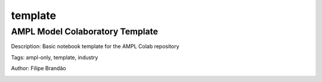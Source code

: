 .. _tag-template:

template
========

AMPL Model Colaboratory Template
^^^^^^^^^^^^^^^^^^^^^^^^^^^^^^^^
Description: Basic notebook template for the AMPL Colab repository

Tags: ampl-only, template, industry

Author: Filipe Brandão

.. image:: https://img.shields.io/badge/github-%23121011.svg?logo=github
    :target: https://github.com/ampl/amplcolab/blob/master/template/colab.ipynb
    :alt: colab.ipynb
    
.. image:: https://colab.research.google.com/assets/colab-badge.svg
    :target: https://colab.research.google.com/github/ampl/amplcolab/blob/master/template/colab.ipynb
    :alt: Open In Colab
    
.. image:: https://kaggle.com/static/images/open-in-kaggle.svg
    :target: https://kaggle.com/kernels/welcome?src=https://github.com/ampl/amplcolab/blob/master/template/colab.ipynb
    :alt: Kaggle
    
.. image:: https://assets.paperspace.io/img/gradient-badge.svg
    :target: https://console.paperspace.com/github/ampl/amplcolab/blob/master/template/colab.ipynb
    :alt: Gradient
    
.. image:: https://studiolab.sagemaker.aws/studiolab.svg
    :target: https://studiolab.sagemaker.aws/import/github/ampl/amplcolab/blob/master/template/colab.ipynb
    :alt: Open In SageMaker Studio Lab
    

